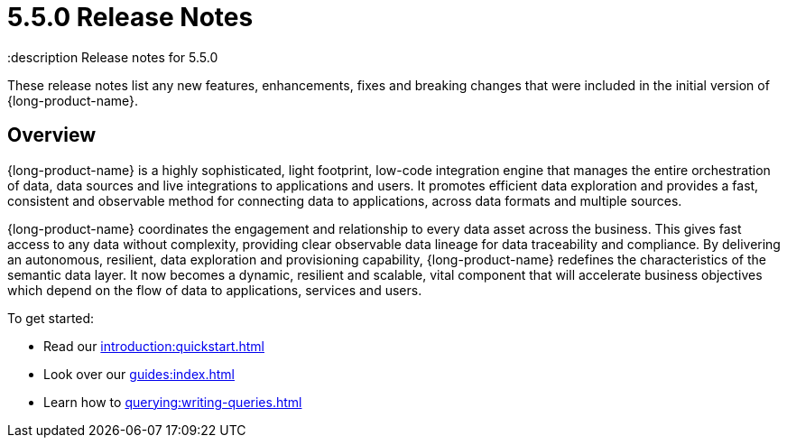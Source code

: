 = 5.5.0 Release Notes
:description Release notes for 5.5.0

These release notes list any new features, enhancements, fixes and breaking changes that were included in the initial version of {long-product-name}.

== Overview

{long-product-name} is a highly sophisticated, light footprint, low-code integration engine that manages the entire orchestration of data, data sources and live integrations to applications and users. It promotes efficient data exploration and provides a fast, consistent and observable method for connecting data to applications, across data formats and multiple sources.

{long-product-name} coordinates the engagement and relationship to every data asset across the business. This gives fast access to any data without complexity, providing clear observable data lineage for data traceability and compliance.  By delivering an autonomous, resilient, data exploration and provisioning capability, {long-product-name} redefines the characteristics of the semantic data layer. It now becomes a dynamic, resilient and scalable, vital component that will accelerate business objectives which depend on the flow of data to applications, services and users.

To get started:

* Read our xref:introduction:quickstart.adoc[]
* Look over our xref:guides:index.adoc[]
* Learn how to xref:querying:writing-queries.adoc[]


//TODO: update with public marketing pages when available